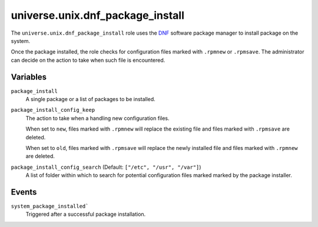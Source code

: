 .. roles/dnf_package_install/README.rst
.. ====================================
..
.. Copying
.. -------
..
.. Copyright (c) 2023 universe.unix authors and contributors.
..
.. This file is part of the *universe.unix* project.
..
.. *universe.unix* is a free software project. You can redistribute it and/or
.. modify it following the terms of the MIT License.
..
.. This software project is distributed *as is*, WITHOUT WARRANTY OF ANY KIND;
.. including but not limited to the WARRANTIES OF MERCHANTABILITY, FITNESS FOR A
.. PARTICULAR PURPOSE and NONINFRINGEMENT.
..
.. You should have received a copy of the MIT License along with
.. *universe.unix*. If not, see <http://opensource.org/licenses/MIT>.
..
universe.unix.dnf_package_install
=================================

The ``universe.unix.dnf_package_install`` role uses the `DNF
<https://docs.fedoraproject.org/en-US/quick-docs/dnf/>`_ software package
manager to install package on the system.

Once the package installed, the role checks for configuration files marked with
``.rpmnew`` or ``.rpmsave``. The administrator can decide on the action to
take when such file is encountered.


Variables
---------

``package_install``
    A single package or a list of packages to be installed.

``package_install_config_keep``
    The action to take when a handling new configuration files.

    When set to ``new``, files marked with ``.rpmnew`` will replace the existing
    file and files marked with ``.rpmsave`` are deleted.

    When set to ``old``, files marked with ``.rpmsave`` will replace the newly
    installed file and files marked with ``.rpmnew`` are deleted.

``package_install_config_search`` (Default: ``["/etc", "/usr", "/var"]``)
    A list of folder within which to search for potential configuration files
    marked marked by the package installer.


Events
------

``system_package_installed```
    Triggered after a successful package installation.
